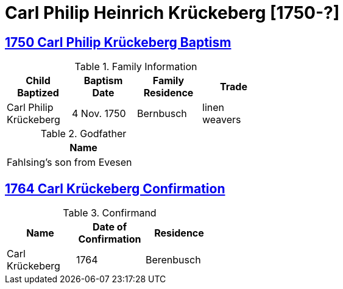 = Carl Philip Heinrich Krückeberg [1750-?]
:page-role: doc-width

== xref:petzen:petzen-band1a-image180.adoc[1750 Carl Philip Krückeberg Baptism]

.Family Information
[width="50%"]
|===
|Child Baptized|Baptism Date|Family Residence|Trade

|Carl Philip Krückeberg|4 Nov. 1750|Bernbusch|linen weavers
|===

.Godfather
[width="30%"]
|===
|Name

|Fahlsing's son from Evesen
|===

== xref:petzen:petzen-band1a-image313.adoc[1764 Carl Krückeberg Confirmation]

.Confirmand
[%header,width="40%"]
|===
|Name|Date of Confirmation|Residence

|Carl Krückeberg|1764|Berenbusch
|===

